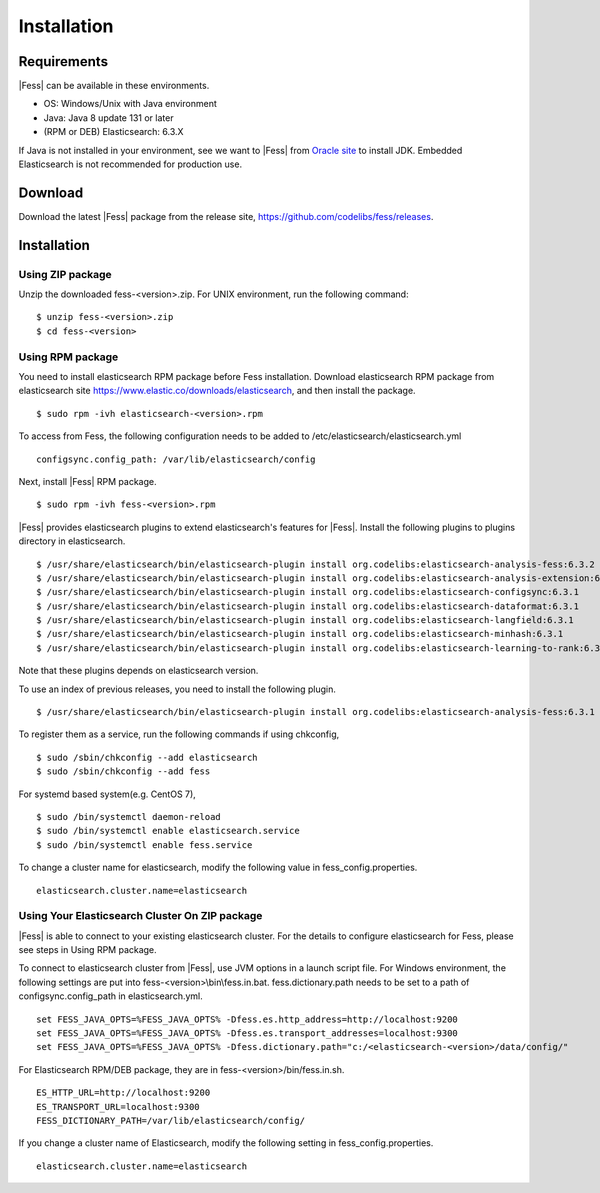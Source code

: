 ============
Installation
============

Requirements
============

|Fess| can be available in these environments.

-  OS: Windows/Unix with Java environment
-  Java: Java 8 update 131 or later
-  (RPM or DEB) Elasticsearch: 6.3.X

If Java is not installed in your environment, see we want to |Fess| from `Oracle site <http://www.oracle.com/technetwork/java/javase/downloads/index.html>`__ to install JDK.
Embedded Elasticsearch is not recommended for production use.

Download
========

Download the latest |Fess| package from the release site, `https://github.com/codelibs/fess/releases <https://github.com/codelibs/fess/releases>`__.

Installation
============

Using ZIP package
-----------------

Unzip the downloaded fess-<version>.zip.
For UNIX environment, run the following command:

::

    $ unzip fess-<version>.zip
    $ cd fess-<version>

Using RPM package
-----------------

You need to install elasticsearch RPM package before Fess installation.
Download elasticsearch RPM package from elasticsearch site `https://www.elastic.co/downloads/elasticsearch <https://www.elastic.co/downloads/elasticsearch>`__, and then install the package.

::

    $ sudo rpm -ivh elasticsearch-<version>.rpm

To access from Fess, the following configuration needs to be added to /etc/elasticsearch/elasticsearch.yml

::

    configsync.config_path: /var/lib/elasticsearch/config

Next, install |Fess| RPM package.

::

    $ sudo rpm -ivh fess-<version>.rpm

|Fess| provides elasticsearch plugins to extend elasticsearch's features for |Fess|.
Install the following plugins to plugins directory in elasticsearch.

::

    $ /usr/share/elasticsearch/bin/elasticsearch-plugin install org.codelibs:elasticsearch-analysis-fess:6.3.2
    $ /usr/share/elasticsearch/bin/elasticsearch-plugin install org.codelibs:elasticsearch-analysis-extension:6.3.2
    $ /usr/share/elasticsearch/bin/elasticsearch-plugin install org.codelibs:elasticsearch-configsync:6.3.1
    $ /usr/share/elasticsearch/bin/elasticsearch-plugin install org.codelibs:elasticsearch-dataformat:6.3.1
    $ /usr/share/elasticsearch/bin/elasticsearch-plugin install org.codelibs:elasticsearch-langfield:6.3.1
    $ /usr/share/elasticsearch/bin/elasticsearch-plugin install org.codelibs:elasticsearch-minhash:6.3.1
    $ /usr/share/elasticsearch/bin/elasticsearch-plugin install org.codelibs:elasticsearch-learning-to-rank:6.3.0

Note that these plugins depends on elasticsearch version.

To use an index of previous releases, you need to install the following plugin.

::

    $ /usr/share/elasticsearch/bin/elasticsearch-plugin install org.codelibs:elasticsearch-analysis-fess:6.3.1

To register them as a service, run the following commands if using chkconfig,

::

    $ sudo /sbin/chkconfig --add elasticsearch
    $ sudo /sbin/chkconfig --add fess

For systemd based system(e.g. CentOS 7),

::

    $ sudo /bin/systemctl daemon-reload
    $ sudo /bin/systemctl enable elasticsearch.service
    $ sudo /bin/systemctl enable fess.service

To change a cluster name for elasticsearch, modify the following value in fess_config.properties.

::

    elasticsearch.cluster.name=elasticsearch


Using Your Elasticsearch Cluster On ZIP package
-----------------------------------------------

|Fess| is able to connect to your existing elasticsearch cluster.
For the details to configure elasticsearch for Fess, please see steps in Using RPM package.

To connect to elasticsearch cluster from |Fess|, use JVM options in a launch script file.
For Windows environment, the following settings are put into fess-<version>\\bin\\fess.in.bat.
fess.dictionary.path needs to be set to a path of configsync.config_path in elasticsearch.yml.

::

    set FESS_JAVA_OPTS=%FESS_JAVA_OPTS% -Dfess.es.http_address=http://localhost:9200
    set FESS_JAVA_OPTS=%FESS_JAVA_OPTS% -Dfess.es.transport_addresses=localhost:9300
    set FESS_JAVA_OPTS=%FESS_JAVA_OPTS% -Dfess.dictionary.path="c:/<elasticsearch-<version>/data/config/"

For Elasticsearch RPM/DEB package, they are in fess-<version>/bin/fess.in.sh.

::

    ES_HTTP_URL=http://localhost:9200
    ES_TRANSPORT_URL=localhost:9300
    FESS_DICTIONARY_PATH=/var/lib/elasticsearch/config/

If you change a cluster name of Elasticsearch, modify the following setting in fess_config.properties.

::

    elasticsearch.cluster.name=elasticsearch

